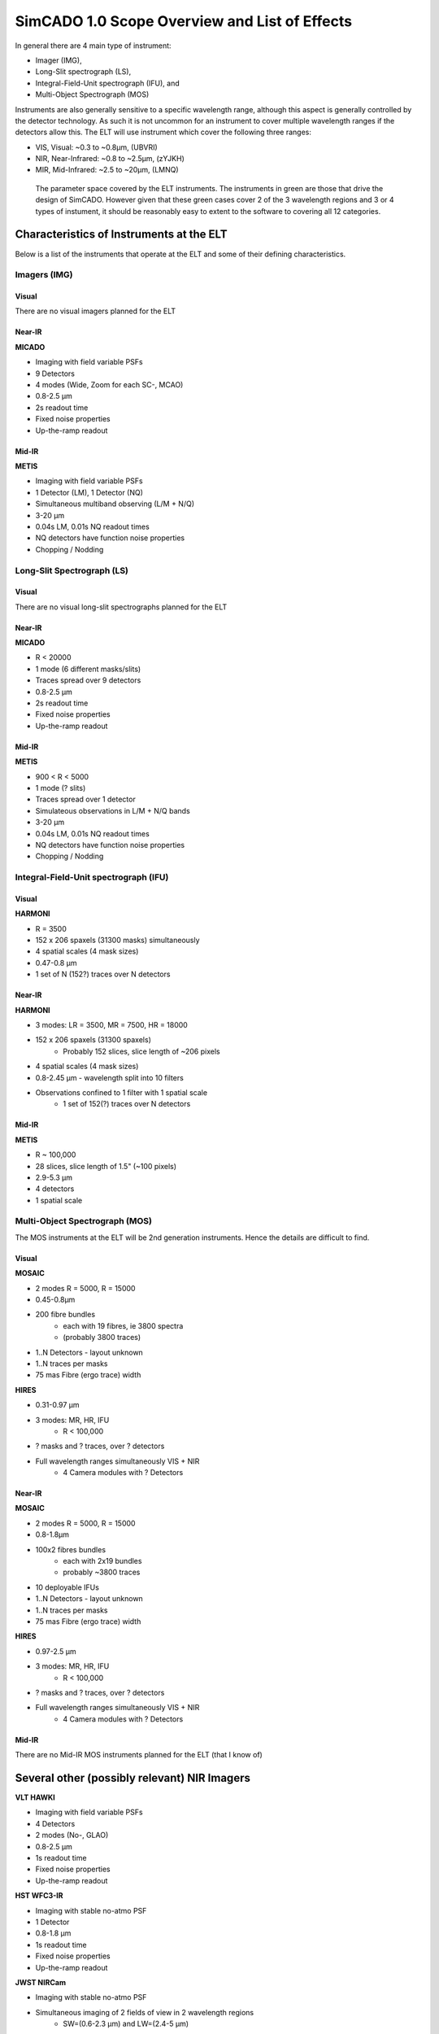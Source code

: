 SimCADO 1.0 Scope Overview and List of Effects
==============================================

In general there are 4 main type of instrument:

* Imager (IMG),
* Long-Slit spectrograph (LS),
* Integral-Field-Unit spectrograph (IFU), and
* Multi-Object Spectrograph (MOS)

Instruments are also generally sensitive to a specific wavelength range, although
this aspect is generally controlled by the detector technology. As such it is
not uncommon for an instrument to cover multiple wavelength ranges if the
detectors allow this. The ELT will use instrument which cover the following
three ranges:

* VIS, Visual: ~0.3 to ~0.8µm, (UBVRI)
* NIR, Near-Infrared: ~0.8 to ~2.5µm, (zYJKH)
* MIR, Mid-Infrared: ~2.5 to ~20µm, (LMNQ)

.. figure:: Scope_ELT_Instrument_Overview.PNG
    :width: 600

    The parameter space covered by the ELT instruments. The instruments in green
    are those that drive the design of SimCADO. However given that these green
    cases cover 2 of the 3 wavelength regions and 3 or 4 types of instument, it
    should be reasonably easy to extent to the software to covering all 12
    categories.

Characteristics of Instruments at the ELT
-----------------------------------------

Below is a list of the instruments that operate at the ELT and some of their
defining characteristics.

Imagers (IMG)
~~~~~~~~~~~~~

Visual
++++++
There are no visual imagers planned for the ELT

Near-IR
+++++++
**MICADO**

* Imaging with field variable PSFs
* 9 Detectors
* 4 modes (Wide, Zoom for each SC-, MCAO)
* 0.8-2.5 µm
* 2s readout time
* Fixed noise properties
* Up-the-ramp readout


Mid-IR
++++++
**METIS**

* Imaging with field variable PSFs
* 1 Detector (LM), 1 Detector (NQ)
* Simultaneous multiband observing (L/M + N/Q)
* 3-20 µm
* 0.04s LM, 0.01s NQ readout times
* NQ detectors have function noise properties
* Chopping / Nodding


Long-Slit Spectrograph (LS)
~~~~~~~~~~~~~~~~~~~~~~~~~~~
Visual
++++++
There are no visual long-slit spectrographs planned for the ELT


Near-IR
+++++++
**MICADO**

* R < 20000
* 1 mode (6 different masks/slits)
* Traces spread over 9 detectors
* 0.8-2.5 µm
* 2s readout time
* Fixed noise properties
* Up-the-ramp readout


Mid-IR
++++++
**METIS**

* 900 < R < 5000
* 1 mode (? slits)
* Traces spread over 1 detector
* Simulateous observations in L/M + N/Q bands
* 3-20 µm
* 0.04s LM, 0.01s NQ readout times
* NQ detectors have function noise properties
* Chopping / Nodding


Integral-Field-Unit spectrograph (IFU)
~~~~~~~~~~~~~~~~~~~~~~~~~~~~~~~~~~~~~~
Visual
++++++
**HARMONI**

* R = 3500
* 152 x 206 spaxels (31300 masks) simultaneously
* 4 spatial scales (4 mask sizes)
* 0.47-0.8 µm
* 1 set of N (152?) traces over N detectors


Near-IR
+++++++
**HARMONI**

* 3 modes: LR = 3500, MR = 7500, HR = 18000
* 152 x 206 spaxels (31300 spaxels)
    + Probably 152 slices, slice length of ~206 pixels
* 4 spatial scales (4 mask sizes)
* 0.8-2.45 µm - wavelength split into 10 filters
* Observations confined to 1 filter with 1 spatial scale
    * 1 set of 152(?) traces over N detectors


Mid-IR
++++++
**METIS**

* R ~ 100,000
* 28 slices, slice length of 1.5" (~100 pixels)
* 2.9-5.3 µm
* 4 detectors
* 1 spatial scale


Multi-Object Spectrograph (MOS)
~~~~~~~~~~~~~~~~~~~~~~~~~~~~~~~
The MOS instruments at the ELT will be 2nd generation instruments. Hence the
details are difficult to find.

Visual
++++++
**MOSAIC**

* 2 modes R = 5000, R = 15000
* 0.45-0.8µm
* 200 fibre bundles
    + each with 19 fibres, ie 3800 spectra
    + (probably 3800 traces)
* 1..N Detectors - layout unknown
* 1..N traces per masks
* 75 mas Fibre (ergo trace) width

**HIRES**

* 0.31-0.97 µm
* 3 modes: MR, HR, IFU
    + R < 100,000
* ? masks and ? traces, over ? detectors
* Full wavelength ranges simultaneously VIS + NIR
    + 4 Camera modules with ? Detectors


Near-IR
+++++++
**MOSAIC**

* 2 modes R = 5000, R = 15000
* 0.8-1.8µm
* 100x2 fibres bundles
    + each with 2x19 bundles
    + probably ~3800 traces
* 10 deployable IFUs
* 1..N Detectors - layout unknown
* 1..N traces per masks
* 75 mas Fibre (ergo trace) width

**HIRES**

* 0.97-2.5 µm
* 3 modes: MR, HR, IFU
    + R < 100,000
* ? masks and ? traces, over ? detectors
* Full wavelength ranges simultaneously VIS + NIR
    + 4 Camera modules with ? Detectors


Mid-IR
++++++

There are no Mid-IR MOS instruments planned for the ELT (that I know of)


Several other (possibly relevant) NIR Imagers
---------------------------------------------
**VLT HAWKI**

* Imaging with field variable PSFs
* 4 Detectors
* 2 modes (No-, GLAO)
* 0.8-2.5 µm
* 1s readout time
* Fixed noise properties
* Up-the-ramp readout

**HST WFC3-IR**

* Imaging with stable no-atmo PSF
* 1 Detector
* 0.8-1.8 µm
* 1s readout time
* Fixed noise properties
* Up-the-ramp readout

**JWST NIRCam**

* Imaging with stable no-atmo PSF
* Simultaneous imaging of 2 fields of view in 2 wavelength regions
    + SW=(0.6-2.3 µm) and LW=(2.4-5 µm)
* 10 Detectors - 2x4 SW and 2x1 LW
* 2s readout time
* Fixed noise properties
* Up-the-ramp readout


List of Optical Effects
-----------------------

.. figure:: Scope_effects_per_optical_component.PNG
    :width: 600

    Summary of the optical effects encountered in each major section of a
    astronomical optical train: atmosphere, telescope, instrument, and detector.
    The effects have been grouped according to whether they act only in the
    spectral domain, only in the spatial domain, or act over both spectral and
    spatial domains.

The effects that occur inside an optical system can be grouped according to the
domain on which they act. Here we use the convention:

* 0D - Noise and other effects which are independent of position or wavelength,
* 1D - Wavelength dependent effects,
* 2D - Position dependent effects,
* 3D - Effects which depend on position and wavelength.

These effects can be summarised as follows:

0D Noise
~~~~~~~~
Flux-independent (1 x float or 2D array)

* Dark
* Static read out
* White, Pink, ACN read out

Flux-dependent (Function)

* Photon shot noise
* Dynamic read out
* Linearity / Saturation
* Read out schemes (Up the ramp, Fowler, etc)

1D Spectral
~~~~~~~~~~~
Convolution (2 x 1D array)

* Line spread function (due to diffraction pattern + PSF + Slit width)

Shift (1 x float)

* Refractive index wavelength shift
* Redshift

Additive (2 x 1D array)

* Background emission (0..N layers?)

Multiplicative (2 x 1D array)

* Transmission (0..N layers?)
* Grating efficiency (0..N gratings)
* NCPAs (effective transmission loss)
* QE

2D Spatial
~~~~~~~~~~
Convolutions (1 x 2D array)

* Vibration / Wind shake
* Integrated rotations (e.g. field rotation over exposure time)
* Integrated shifts (e.g. non-sidereal tracking)

Shifts (N floats)

* Chopping / Nodding
* Detector rotations
* Instantaneous rotations (field rotation)
* Instantaneous shifts (non-sidereal tracking)

Additive maps (1 x 2D array)

* Cosmics
* Leakage / Cross-talk
* Persistence

Multiplicative maps (1 x 2D array)

* Varying background emission intensity
* Vignetting
* Pixel sensitivity map
* Hot / dead pixels
* Charge transfer efficiency

Masks (N floats)

* Cold stop (mask)
* Slit / fibre (mask)
* Slit profile
* Detector positions and borders

Distortions (N x 2D array)

* Optical distortions (e.g. telescope, instument misaligned optics)

3D Spectrospatial
~~~~~~~~~~~~~~~~~
Convolutions (N x 3D array)

* Static PSFs (Seeing, NCPA)
* Field varying PSFs (AO-residual)

Shifts (N x 1D array)

* Atmospheric dispersion
* Atmospheric dispersion correction
* Trace placement


List of effects per major optical component
-------------------------------------------
Each major optical component (atmopshere, telescope, instument, detector) can
be represented as a combination of several of the above-mentioned effects. Here
we list the effects which are present in each of the major optical components.

Atmosphere
~~~~~~~~~~
1D Spectral
+++++++++++

* Transmission (0..N layers?)
* Emission (0..N layers?)
* Refractive index wavelength shift

2D Spatial
++++++++++

* Varying background emission

3D Spectrospatial
+++++++++++++++++

* Atmospheric dispersion
* Seeing PSF


Telescope
~~~~~~~~~
1D Spectral
+++++++++++

* Transmission (0..N mirrors)
* Emission (0..N mirrors)

2D Spatial
++++++++++

* Varying background emission
* Distortion
* Vibration / Wind shake
* Instant / Integrated field rotation
* Shifts w.r.t optical axis
    * Instant / Integrated non-sidereal tracking
* Chopping / Nodding

3D Spectrospatial
+++++++++++++++++

* Diffraction limited PSF / AO residual PSF
    * Field varying PSFs


Instrument IMG
~~~~~~~~~~~~~~~
1D Spectral
+++++++++++

* Transmission (0..N mirrors)
* Emission (0..N mirrors)

2D Spatial
++++++++++

* Cold stop (mask)
* Vignetting
* Distortion
* Chopping / Nodding

3D Spectrospatial
+++++++++++++++++

* Atmospheric dispersion correction
* NCPAs (PSF)


Instrument SPEC
~~~~~~~~~~~~~~~
1D Spectral
+++++++++++

* Transmission (0..N mirrors)
* Emission (0..N mirrors)
* Grating efficiency (0..N gratings)
* Line spread function
    * Diffraction pattern + PSF + Slit width
* NCPAs (effective transmission loss)

2D Spatial
++++++++++

* Slit / fibre (mask)
* Vignetting
* Slit profile

3D Spectrospatial
+++++++++++++++++

* Trace placement
    * (0..N Traces over 0..N detectors)
* Atmospheric dispersion correction (?)


Detector
~~~~~~~~
0D Noise
++++++++

* Photon shot noise
* Dark
* Read out
    * Static / Dynamic read noise
    * White, Pink, ACN
* Read out schemes
    * Up the ramp
    * Fowler
* Linearity / Saturation
* Leakage / Cross-talk

1D Spectral
+++++++++++

* Quantum efficiency

2D Spatial
++++++++++

* Pixel sensitivity map
    * Hot / dead pixels
* Cosmics
* Detector positions and borders
* Detector rotations
* Persistence
* Charge transfer efficiency

3D Spectrospatial
+++++++++++++++++


Use Cases
---------
Below we list the compiled lists of optical effects for each fo the 4 instrument
types: IMG, LS, IFU, MOS. Obviously depending on the configuration of the
telescope-instrument-detector system, each effect will be present to a lesser
or greater extent in the optical systems of different observatories. In many
cases, depending on the configuration, the extent of an effect will be
negligible and thus may be ignored altogether. In general though, these lists
can be seen as a sort of cook-book for building an instrument simulator.

Imager
~~~~~~

**Atmosphere**

* 1D Atmospheric transmission
* 1D Atmospheric emission
* 2D Spatial variation in emission
* 3D Atmospheric dispersion

**Telescope**

* Loop over optical surface
    * 1D Mirror reflection
    * 1D Mirror emission
    * 2D Spatial variations in emission
* 3D System PSF (Seeing + Diffraction limited)
* 2D Vibrations (integrated [PSF])
* 2D Rotation (integrated / instantaneous)
* 2D Shifts (integrated / instantaneous)
* 2D Distortion
* 2D Chopping / Nodding

**Instrument**

* Loop over optical surfaces
    * 1D Mirror / window / filter reflection / transmission
    * 1D Mirror / window / filter emission
* 3D Atmospheric dispersion correction
* 3D NCPAs (PSF)
* 2D Vignetting
* 2D FOV Mask
* 2D Distortion
* 2D Chopping / Nodding

**Detector**

* 1D QE
* 2D Cosmics
* 2D Detector geometry (rotation, FOV)
* 2D Pixel sensitivities
* 2D Persistance
* 0D Dark noise
* 0D Leakage / Cross-talk
* 0D Linearity
* 0D Shot noise
* 0D Read noise
* 0D Read out scheme

Long-slit Spectrograph
~~~~~~~~~~~~~~~~~~~~~~

**Atmosphere**

* 1D Atmospheric transmission
* 1D Atmospheric emission
* 2D Spatial variation in emission
* 3D Atmospheric dispersion

**Telescope**

* Loop over optcial surface
    * 1D Mirror reflection
    * 1D Mirror emission
    * 2D Spatial variations in emission
* 3D System PSF (Seeing + Diffraction limited)
* 2D Vibrations (integrated [PSF])
* 2D Rotation (integrated / instantaneous)
* 2D Shifts (integrated / instantaneous)
* 2D Distortion
* 2D Chopping / Nodding

**Instrument**

* Loop over optcial surface
    * 1D Mirror / window / filter / grating reflection / transmission
    * 1D Mirror / window / filter emission
* 3D Atmospheric dispersion correction
* 3D NCPAs (PSF)
* 2D Vignetting
* 2D Slit Mask
* Loop over trace
    * 3D Spectral traces

**Detector**

* 1D QE
* 2D Cosmics
* 2D Detector geometry (rotation, FOV)
* 2D Pixel sensitivities
* 2D Persistance
* 0D Dark noise
* 0D Leakage / Cross-talk
* 0D Linearity
* 0D Shot noise
* 0D Read noise
* 0D Read out scheme

Integral Field Spectrograph
~~~~~~~~~~~~~~~~~~~~~~~~~~~

**Atmosphere**

* 1D Atmospheric transmission
* 1D Atmospheric emission
* 2D Spatial variation in emission
* 3D Atmospheric dispersion

**Telescope**

* Loop over optcial surface
    * 1D Mirror reflection
    * 1D Mirror emission
    * 2D Spatial variations in emission
* 3D System PSF (Seeing + Diffraction limited)
* 2D Vibrations (integrated [PSF])
* 2D Rotation (integrated / instantaneous)
* 2D Shifts (integrated / instantaneous)
* 2D Distortion
* 2D Chopping / Nodding

**Instrument**

* Loop over optical surfaces
    * 1D Mirror / window / filter / grating reflection / transmission
    * 1D Mirror / window / filter emission
* 3D Atmospheric dispersion correction
* 3D NCPAs (PSF)
* 2D Vignetting
* Loop over slit
    * 2D Slit Mask
    * Loop over trace
        * 3D Spectral traces

**Detector**

* 1D QE
* 2D Cosmics
* 2D Detector geometry (rotation, FOV)
* 2D Pixel sensitivities
* 2D Persistance
* 0D Dark noise
* 0D Leakage / Cross-talk
* 0D Linearity
* 0D Shot noise
* 0D Read noise
* 0D Read out scheme

Multi-object Spectrograph
~~~~~~~~~~~~~~~~~~~~~~~~~~~

**Atmosphere**

* 1D Atmospheric transmission
* 1D Atmospheric emission
* 2D Spatial variation in emission
* 3D Atmospheric dispersion

**Telescope**

* Loop over optcial surface
    * 1D Mirror reflection
    * 1D Mirror emission
    * 2D Spatial variations in emission
* 3D System PSF (Seeing + Diffraction limited)
* 2D Vibrations (integrated [PSF])
* 2D Rotation (integrated / instantaneous)
* 2D Shifts (integrated / instantaneous)
* 2D Distortion
* 2D Chopping / Nodding

**Instrument**

* Loop over optcial surface
    * 1D Mirror / window / filter / grating reflection / transmission
    * 1D Mirror / window / filter emission
* 3D Atmospheric dispersion correction
* 3D NCPAs (PSF)
* 2D Vignetting
* Loop over fibre
    * 2D Fibre Mask
    * Loop over trace
        * 3D Spectral traces

**Detector**

* 1D QE
* 2D Cosmics
* 2D Detector geometry (rotation, FOV)
* 2D Pixel sensitivities
* 2D Persistance
* 0D Dark noise
* 0D Leakage / Cross-talk
* 0D Linearity
* 0D Shot noise
* 0D Read noise
* 0D Read out scheme


Thoughts on how to hold data describing the effects in memory
-------------------------------------------------------------

Here are some of my thoughts on how best to implement a class which holds the
data needed to describe an effect.


3D Spectrospatial
~~~~~~~~~~~~~~~~~

Convolutions (N x 3D array)
+++++++++++++++++++++++++++

#.  A 2D PSF is good for holding the kernel for a single wavelength and single
    position in the FOV. For a simplified case this is sufficient for the whole
    image simulation
#.  To generalise to all wavelengths, more PSF kernels can be added for each
    wavelength.
#.  To generalise to field varying version, a series of 3D cubes are needed and
    table of FOV positions corresponding to each cube
#.  This data structure can be realisied with a mutli extension FITS file:

    * ext 0: General meta data
    * ext 1: BinTable with positional info (slice, x, y)
    * ext 2..N: 3D data-cubes with position-dependent kernels

Shifts (N x 1D array)
+++++++++++++++++++++

**Traces**

For each wavelength we need a series of positions on the focal plane through
which to draw a line

    E.g. | lam, x1, y1, x2, y2, ....|

This could be implemented using the data structure as given above:

* ext 0: General meta data
* ext 1: BinTable with catalogue of traces
* ext 2..N: BinTables with the trace positions

**Atmospheric dispersion**

#.  Atmospheric dispersion
    Here we need a table containing the following columns

        | lam, vertical_shift |

    Again using the same stucture

    * ext 0: General meta data
    * ext 1: BinTable with catalogue of shifts (possible for different airmass,
      temp, rel_hum, and pressure)
    * ext 2..N: BinTable with | lam, dx, dy | for a set of airmass, temp,
      rel_hum, and pressure values

#.  Atmospheric dispersion correction
    In the case of MICADO this is just the inverse of the previous table.
    However for METIS, there isn't a  proper ADC with rotating prisms -
    just a single exchangable static prism that corrects for a set Airmass.
    In this case the shifts are set so no interpolation should occur

#.  Alternatively this could be solved with a **function call with the relevant
    parameters from a yaml dictionary**


2D Spatial
~~~~~~~~~~
Convolutions (1 x 2D array)
+++++++++++++++++++++++++++

#.  Spatial convolutions are wavelength independent. Thus they don't need the
    3rd dimension in their data cubes. We have also not thought up any use cases
    where a purely spatial convolution would be field-varying

    Even so, the standard format could apply here

    * ext 0: general meta data
    * ext 1: catalogue of convolutions
    * ext 2..N: 2D convolution kernels

#.  Could also be generated on the fly by a function with a yaml call and the
    relevant parameters, but internally this representation would be useful

Rotations (1 float)
+++++++++++++++++++
**Instantaneous / Integrated field rotations (1 float)**

This will require a function call with the parameters:
angle / time, instant / integrated **from a yaml dictionary**

Shifts (N floats)
+++++++++++++++++
As with rotations, a function call with the parameters: dx, dy is needed

Additive maps (1 x 2D array)
++++++++++++++++++++++++++++
**Cosmics**

Will be smaller 2D images of cosmic rays, that can be placed at random around a
detector. A similar structure can be used to hold them:

* ext 0: general meta data
* ext 1: catalogue of cosmics (ext, id, dimensions, angles, length, etc)
* ext 2..N: 2D images of cosmics

**Cross-talk / Leakage**

This will probably need a function and parameters **via yaml**

**Persistance**

This would be a a series of 2D images that are the same size as the detector
chips. They would contain either a default persistance image, or an image which
is updated after each "observation". There should be an image for each detector
in the instrument, so the standard data format seems adequate:

* ext 0: general meta data
* ext 1: catalogue of persistance images
* ext 2..N: 2D images for each detetor

Multiplicative maps (1 x 2D array)
++++++++++++++++++++++++++++++++++
All the effects list here seem to be similar to the case of persistance images.
They would be full frame detector chip images, and therefore the extensions
would refer to each chip. In the case that there is a multiplicative effect
which is position-dependent and not applicable to the full array, the 2D array
describing the effect should be contained in extensions with the description in
the catalige extension (ext 1).

.. warning::

    The elefant in the room - High-Contrast Imaging - may rear its ugly head here

Masks (N floats)
++++++++++++++++
Masks are in essense the aperture used for a spectrograph. There are the
following cases:

1. Long slit - rectangular - need the coordinated of the outside edges
2. Slicer IFU - collection of long slits
3. Slit MOS - collection of long slits
4. Fibre - circular - need the centre coordinates and the radius
5. Fibre bundle IFU - collection of fibres
6. Fibre-fed MOS - collection of fibres
7. Objective prism - Basically (?) a super wide slit spectrograph

Given that there are no (?) cases of masks with weird geometries (hexagons, etc),
masks can be described in a table (possibly in ext 1).

Given that a fibre or a slit is always(?) a simple geometric shape
(circle, rectangle), a parametric description of the mask should be sufficient.
Thus the needed details for a mask are:

    id,
    central coordinates,
    width or diameter_1,
    height or diameter_2

The catalogue of masks can be kept in the ext 1 catalogue of a standard fits file.

* ext 0: meta data
* ext 1: BinTable catalogue of masks data
* ext 2: BinTable (Image?) matrix of mask-trace connections

.. note::

    Question - do we directly link the masks to the traces, or only the traces
    to the masks? If it goes in both directions, the 2nd extension could be a
    BinTable matrix connecting trace and mask

Distortions (N x 3D arrays)
+++++++++++++++++++++++++++
Two (only?) maps are needed to describe the distortions on the focal plane.
One map for each of the x- and y-components. These two maps could be combined
into a 3D data cube with dimensions (X,Y,2). This would leave open the
possibility of extending the number of layers in the 3D dimension, incase there
are some other components to the distortion that are represented by another map.
It also allow for the possibility of adding multiple detectors / camera systems
to a single optical train - see METIS with its LM and NQ simulatneous imagers.

The standards format applies:

* ext 0 - metadata
* ext 1 - catalogue of extensions
* ext 2..N - multiple-component 3D (X,Y,2) distortion maps for each detector
  focal plane


1D Spectral
~~~~~~~~~~~
Convolutions (2 x 1D array)
+++++++++++++++++++++++++++

**Line spread funtion**
This is a combination of the diffraction pattern, the PSF and the slit width.
Works out to be a single vector describing the shape of the kernel, assuming
the base uses the same bin size as whatever it's being convolved with. For the
generalised case we should include the base coordinates.

The basic data structure would be

* ext 0 - metadata
* ext 1 - catalogue of kernels
* ext 2 - BinTables with lam,val columns of the kernel(s)

Alternatively

* ext 0 - metadata
* ext 1 - BinTable with kernel

Shifts (floats)
+++++++++++++++

Shifts in the spectrum by a constant factor, i.e. a redshit
This can be done with a **yaml function call** and the relevant parameters

Additive / Multiplicative vectors (2 x 1D array)
++++++++++++++++++++++++++++++++++++++++++++++++

For this we need a spectrum with columns for:

* wavelength bin centres
* values to be added

The two formats described above in convolutions would fit this need

0D Noise
~~~~~~~~
Flux independent noise (floats or 2D arrays)
++++++++++++++++++++++++++++++++++++++++++++

**Read noise over the detector etc**

This will be different of each detector chip and so multiple extensions will be
needed for each detector chip. Hence the standard format applies

* ext 0: metadata
* ext 1: BinTable catalogue of noise maps for detector chips
* ext 2..N: Noise maps

**Single values**

These can be implemented directly on the expected flux with a yamp function or
a map derived from a value via a yaml function. The first idea sounds better

Flux dependent noise (functions)
++++++++++++++++++++++++++++++++
These are all function based and therefore best implemented with
**yaml call with kwargs**


